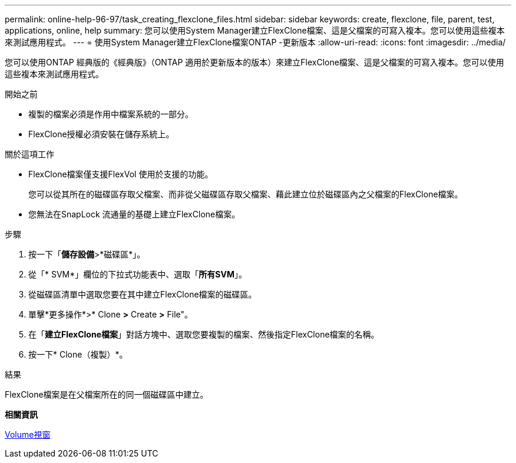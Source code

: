 ---
permalink: online-help-96-97/task_creating_flexclone_files.html 
sidebar: sidebar 
keywords: create, flexclone, file, parent, test, applications, online, help 
summary: 您可以使用System Manager建立FlexClone檔案、這是父檔案的可寫入複本。您可以使用這些複本來測試應用程式。 
---
= 使用System Manager建立FlexClone檔案ONTAP -更新版本
:allow-uri-read: 
:icons: font
:imagesdir: ../media/


[role="lead"]
您可以使用ONTAP 經典版的《經典版》（ONTAP 適用於更新版本的版本）來建立FlexClone檔案、這是父檔案的可寫入複本。您可以使用這些複本來測試應用程式。

.開始之前
* 複製的檔案必須是作用中檔案系統的一部分。
* FlexClone授權必須安裝在儲存系統上。


.關於這項工作
* FlexClone檔案僅支援FlexVol 使用於支援的功能。
+
您可以從其所在的磁碟區存取父檔案、而非從父磁碟區存取父檔案、藉此建立位於磁碟區內之父檔案的FlexClone檔案。

* 您無法在SnapLock 流通量的基礎上建立FlexClone檔案。


.步驟
. 按一下「*儲存設備*>*磁碟區*」。
. 從「* SVM*」欄位的下拉式功能表中、選取「*所有SVM*」。
. 從磁碟區清單中選取您要在其中建立FlexClone檔案的磁碟區。
. 單擊*更多操作*>* Clone *>* Create *>* File"。
. 在「*建立FlexClone檔案*」對話方塊中、選取您要複製的檔案、然後指定FlexClone檔案的名稱。
. 按一下* Clone（複製）*。


.結果
FlexClone檔案是在父檔案所在的同一個磁碟區中建立。

*相關資訊*

xref:reference_volumes_window.adoc[Volume視窗]
